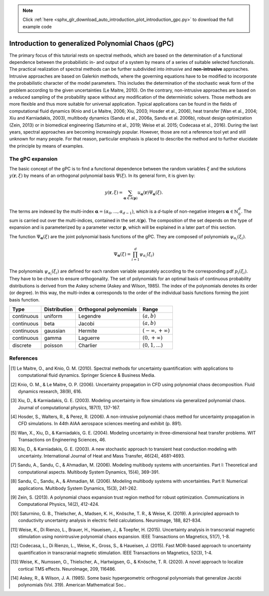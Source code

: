 .. note::
    :class: sphx-glr-download-link-note

    Click :ref:`here <sphx_glr_download_auto_introduction_plot_introduction_gpc.py>` to download the full example code
.. rst-class:: sphx-glr-example-title

.. _sphx_glr_auto_introduction_plot_introduction_gpc.py:


Introduction to generalized Polynomial Chaos (gPC)
==================================================

The primary focus of this tutorial rests on spectral methods, which are based on the determination of a 
functional dependence between the probabilistic in- and output of a system by means of a series of suitable 
selected functionals. The practical realization of spectral methods can be further subdivided into *intrusive* 
and **non-intrusive** approaches. Intrusive approaches are based on Galerkin methods, where the governing 
equations have to be modified to incorporate the probabilistic character of the model parameters. 
This includes the determination of the stochastic weak form of the problem according to the given 
uncertainties (Le Maitre, 2010). On the contrary,  non-intrusive approaches are based on a reduced
sampling of the probability space without any modification of the deterministic solvers. Those methods 
are more flexible and thus more suitable for universal application. Typical applications can be found 
in the fields of computational fluid dynamics (Knio and Le Maitre, 2006; Xiu, 2003; Hosder et al., 2006), heat transfer
[Wan et al., 2004; Xiu and Karniadakis, 2003), multibody dynamics (Sandu et al., 2006a, Sandu et al. 2006b),
robust design optimization (Zein, 2013) or in biomedical engineering (Saturnino et al., 2019; Weise et al. 2015;
Codecasa et al., 2016).
During the last years, spectral approaches are becoming increasingly popular. However, those are not a reference
tool yet and still unknown for many people. For that reason, particular emphasis is placed to 
describe the method and to further elucidate the principle by means of examples.

The gPC expansion
^^^^^^^^^^^^^^^^^
The basic concept of the gPC is to find a functional dependence between the random variables :math:`{\xi}` 
and the solutions :math:`y(\mathbf{r},{\xi})` by means of an orthogonal polynomial basis :math:`\Psi({\xi})`. 
In its general form, it is given by: 

.. math::
    y(\mathbf{r},{\xi}) = \sum_{\mathbf{\alpha}\in\mathcal{A}(\mathbf{p})}
    u_{\mathbf{\alpha}}(\mathbf{r}) \Psi_{\mathbf{\alpha}}({\xi}).


The terms are indexed by the multi-index  :math:`\mathbf{\alpha}=(\alpha_0,...,\alpha_{d-1})`, which is a 
`d`-tuple of non-negative integers :math:`\mathbf{\alpha}\in\mathbb{N}_0^d`. The sum is carried out over 
the multi-indices, contained in the set :math:`\mathcal{A}(\mathbf{p})`. The composition of the set depends 
on the type of expansion and is parameterized by a parameter vector :math:`\mathbf{p}`, which will be 
explained in a later part of this section.

The function :math:`\Psi_{\mathbf{\alpha}}({\xi})` are the joint polynomial basis functions of the gPC. 
They are composed of polynomials :math:`\psi_{\alpha_i}(\xi_i)`.

.. math::
    \Psi_{\mathbf{\alpha}}({\xi}) = \prod_{i=1}^{d} \psi_{\alpha_i}(\xi_i)


The polynomials :math:`\psi_{\alpha_i}(\xi_i)` are defined for each random variable separately according 
to the corresponding pdf :math:`p_i(\xi_i)`. They have to be chosen to ensure orthogonality. The set of 
polynomials for an optimal basis of continuous probability distributions is derived from the Askey 
scheme (Askey and Wilson, 1985). The index of the polynomials denotes its order (or degree). In this way, the
multi-index :math:`\mathbf{\alpha}` corresponds to the order of the individual basis functions forming 
the joint basis function.

+-----------+--------------+------------------------+-----------------------------+
| Type      | Distribution | Orthogonal polynomials | Range                       |
+===========+==============+========================+=============================+
|continuous | uniform      | Legendre               | :math:`(a,b)`               |
+-----------+--------------+------------------------+-----------------------------+
|continuous | beta         | Jacobi                 | :math:`(a,b)`               |
+-----------+--------------+------------------------+-----------------------------+
|continuous | gaussian     | Hermite                | :math:`(-\infty,+\infty)`   |
+-----------+--------------+------------------------+-----------------------------+
|continuous | gamma        | Laguerre               | :math:`(0,+\infty)`         |
+-----------+--------------+------------------------+-----------------------------+
| discrete  | poisson      | Charlier               | :math:`(0,1,...)`           |
+-----------+--------------+------------------------+-----------------------------+

References
^^^^^^^^^^
.. [1] Le Maitre, O., and Knio, O. M. (2010). Spectral methods for uncertainty quantification: with applications
   to computational fluid dynamics. Springer Science & Business Media.

.. [2] Knio, O. M., & Le Maitre, O. P. (2006). Uncertainty propagation in CFD using polynomial chaos decomposition.
   Fluid dynamics research, 38(9), 616.

.. [3] Xiu, D., & Karniadakis, G. E. (2003). Modeling uncertainty in flow simulations via generalized polynomial chaos.
   Journal of computational physics, 187(1), 137-167.

.. [4] Hosder, S., Walters, R., & Perez, R. (2006). A non-intrusive polynomial chaos method for uncertainty
   propagation in CFD simulations. In 44th AIAA aerospace sciences meeting and exhibit (p. 891).

.. [5] Wan, X., Xiu, D., & Karniadakis, G. E. (2004). Modeling uncertainty in three-dimensional heat transfer problems.
   WIT Transactions on Engineering Sciences, 46.

.. [6] Xiu, D., & Karniadakis, G. E. (2003). A new stochastic approach to transient heat conduction modeling
   with uncertainty. International Journal of Heat and Mass Transfer, 46(24), 4681-4693.

.. [7] Sandu, A., Sandu, C., & Ahmadian, M. (2006). Modeling multibody systems with uncertainties.
   Part I: Theoretical and computational aspects. Multibody System Dynamics, 15(4), 369-391.

.. [8] Sandu, C., Sandu, A., & Ahmadian, M. (2006). Modeling multibody systems with uncertainties.
   Part II: Numerical applications. Multibody System Dynamics, 15(3), 241-262.

.. [9] Zein, S. (2013). A polynomial chaos expansion trust region method for robust optimization.
   Communications in Computational Physics, 14(2), 412-424.

.. [10] Saturnino, G. B., Thielscher, A., Madsen, K. H., Knösche, T. R., & Weise, K. (2019). A principled approach to
   conductivity uncertainty analysis in electric field calculations. Neuroimage, 188, 821-834.

.. [11] Weise, K., Di Rienzo, L., Brauer, H., Haueisen, J., & Toepfer, H. (2015). Uncertainty analysis in
   transcranial magnetic stimulation using nonintrusive polynomial chaos expansion.
   IEEE Transactions on Magnetics, 51(7), 1-8.

.. [12] Codecasa, L., Di Rienzo, L., Weise, K., Gross, S., & Haueisen, J. (2015). Fast MOR-based approach to
   uncertainty quantification in transcranial magnetic stimulation. IEEE Transactions on Magnetics, 52(3), 1-4.

.. [13] Weise, K., Numssen, O., Thielscher, A., Hartwigsen, G., & Knösche, T. R. (2020).
   A novel approach to localize cortical TMS effects. NeuroImage, 209, 116486.

.. [14] Askey, R., & Wilson, J. A. (1985). Some basic hypergeometric orthogonal polynomials
   that generalize Jacobi polynomials (Vol. 319). American Mathematical Soc..


.. rst-class:: sphx-glr-timing

   **Total running time of the script:** ( 0 minutes  0.000 seconds)


.. _sphx_glr_download_auto_introduction_plot_introduction_gpc.py:


.. only :: html

 .. container:: sphx-glr-footer
    :class: sphx-glr-footer-example



  .. container:: sphx-glr-download

     :download:`Download Python source code: plot_introduction_gpc.py <plot_introduction_gpc.py>`



  .. container:: sphx-glr-download

     :download:`Download Jupyter notebook: plot_introduction_gpc.ipynb <plot_introduction_gpc.ipynb>`


.. only:: html

 .. rst-class:: sphx-glr-signature

    `Gallery generated by Sphinx-Gallery <https://sphinx-gallery.github.io>`_
